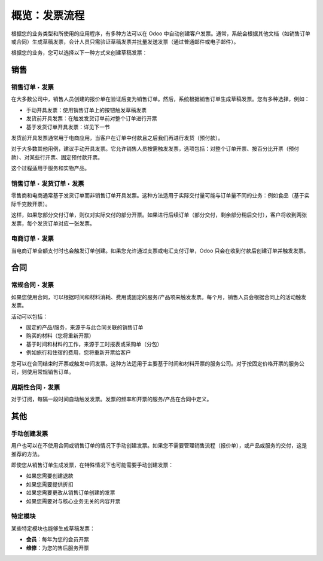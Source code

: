 =================================
概览：发票流程
=================================

根据您的业务类型和所使用的应用程序，有多种方法可以在 Odoo 中自动创建客户发票。通常，系统会根据其他文档（如销售订单或合同）生成草稿发票，会计人员只需验证草稿发票并批量发送发票（通过普通邮件或电子邮件）。

根据您的业务，您可以选择以下一种方式来创建草稿发票：

销售
=====

销售订单 ‣ 发票
---------------------

在大多数公司中，销售人员创建的报价单在验证后变为销售订单。然后，系统根据销售订单生成草稿发票。您有多种选择，例如：

-  手动开具发票：使用销售订单上的按钮触发草稿发票

-  发货前开具发票：在触发发货订单前对整个订单进行开票

-  基于发货订单开具发票：详见下一节

发货前开具发票通常用于电商应用，当客户在订单中付款且之后我们再进行发货（预付款）。

对于大多数其他用例，建议手动开具发票。它允许销售人员按需触发发票，选项包括：对整个订单开票、按百分比开票（预付款）、对某些行开票、固定预付款开票。

这个过程适用于服务和实物产品。

.. todo:: 阅读更多内容：*基于销售订单开具发票*。

销售订单 ‣ 发货订单 ‣ 发票
--------------------------------------

零售商和电商通常基于发货订单而非销售订单开具发票。这种方法适用于实际交付量可能与订单量不同的业务：例如食品（基于实际千克数开票）。

这样，如果您部分交付订单，则仅对实际交付的部分开票。如果进行后续订单（部分交付，剩余部分稍后交付），客户将收到两张发票，每个发货订单对应一张发票。

.. todo:: 阅读更多内容：*基于发货订单开具发票*。

电商订单 ‣ 发票
-------------------------

当电商订单全额支付时也会触发订单创建。如果您允许通过支票或电汇支付订单，Odoo 只会在收到付款后创建订单并触发发票。

合同
=========

常规合同 ‣ 发票
----------------------------

如果您使用合同，可以根据时间和材料消耗、费用或固定的服务/产品项来触发发票。每个月，销售人员会根据合同上的活动触发发票。

活动可以包括：

-  固定的产品/服务，来源于与此合同关联的销售订单

-  购买的材料（您将重新开票）

-  基于时间和材料的工作，来源于工时报表或采购单（分包）

-  例如旅行和住宿的费用，您将重新开票给客户

您可以在合同结束时开票或触发中间发票。这种方法适用于主要基于时间和材料开票的服务公司。对于按固定价格开票的服务公司，则使用常规销售订单。

.. todo:: 阅读更多内容：
	-  *如何基于时间和材料开票？*
	-  *如何管理合同和开票计划？*

周期性合同 ‣ 发票
------------------------------

对于订阅，每隔一段时间自动触发发票。发票的频率和开票的服务/产品在合同中定义。

.. todo:: 阅读更多内容：*基于订阅的开票*。

其他
======

手动创建发票
----------------------------

用户也可以在不使用合同或销售订单的情况下手动创建发票。如果您不需要管理销售流程（报价单），或产品或服务的交付，这是推荐的方法。

即使您从销售订单生成发票，在特殊情况下也可能需要手动创建发票：

-  如果您需要创建退款

-  如果您需要提供折扣

-  如果您需要更改从销售订单创建的发票

-  如果您需要对与核心业务无关的内容开票

特定模块
----------------------------

某些特定模块也能够生成草稿发票：

-  **会员**：每年为您的会员开票

-  **维修**：为您的售后服务开票
